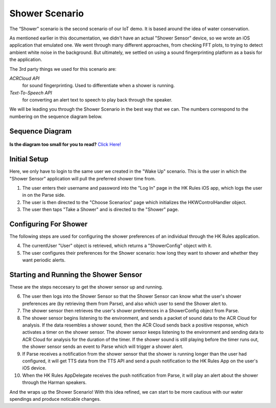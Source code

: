 Shower Scenario
===============

The “Shower" scenario is the second scenario of our IoT demo. It is based around the idea of water conservation.

As mentioned earlier in this documentation, we didn't have an actual "Shower Sensor" device, so we wrote an iOS application that emulated one. We went through many different approaches, from checking FFT plots, to trying to detect ambient white noise in the background. But ultimately, we settled on using a sound fingerprinting platform as a basis for the application. 

The 3rd party things we used for this scenario are:

*ACRCloud API*
	for sound fingerprinting. Used to differentiate when a shower is running.  
*Text-To-Speech API*
	for converting an alert text to speech to play back through the speaker.

We will be leading you through the Shower Scenario in the best way that we can. The numbers correspond to the numbering on the sequence diagram below.

Sequence Diagram
~~~~~~~~~~~~~~~~

.. figure::  images/showersd.png

**Is the diagram too small for you to read?** `Click Here! <http://hkiotdemo.readthedocs.org/en/latest/_images/showersd.png>`__ 

Initial Setup
~~~~~~~~~~~~~

Here, we only have to login to the same user we created in the "Wake Up" scenario. This is the user in which the 
"Shower Sensor" application will pull the preferred shower time from. 

1. The user enters their username and password into the "Log In" page in the HK Rules iOS app, which logs the user in on the Parse side.

2. The user is then directed to the "Choose Scenarios" page which initializes the HKWControlHandler object.

3. The user then taps "Take a Shower" and is directed to the "Shower" page.

Configuring For Shower
~~~~~~~~~~~~~~~~~~~~~~

The following steps are used for configuring the shower preferences of an individual through the HK Rules application. 

4. The currentUser "User" object is retrieved, which returns a "ShowerConfig" object with it.

5. The user configures their preferences for the Shower scenario: how long they want to shower and whether they want periodic alerts.

Starting and Running the Shower Sensor
~~~~~~~~~~~~~~~~~~~~~~~~~~~~~~~~~~~~~~

These are the steps neccesary to get the shower sensor up and running. 

6. The user then logs into the Shower Sensor so that the Shower Sensor can know what the user's shower preferences are (by retrieving them from Parse), and also which user to send the Shower alert to.

7. The shower sensor then retrieves the user's shower preferences in a ShowerConfig object from Parse.

8. The shower sensor begins listening to the environment, and sends a packet of sound data to the ACR Cloud for analysis. If the data resembles a shower sound, then the ACR Cloud sends back a positive response, which activates a timer on the shower sensor. The shower sensor keeps listening to the environment and sending data to ACR Cloud for analysis for the duration of the timer. If the shower sound is still playing before the timer runs out, the shower sensor sends an event to Parse which will trigger a shower alert.

9. If Parse receives a notification from the shower sensor that the shower is running longer than the user had configured, it will get TTS data from the TTS API and send a push notification to the HK Rules App on the user's iOS device.

10. When the HK Rules AppDelegate receives the push notification from Parse, it will play an alert about the shower through the Harman speakers.

And the wraps up the Shower Scenario! With this idea refined, we can start to be more cautious with our water spendings and produce noticable changes. 